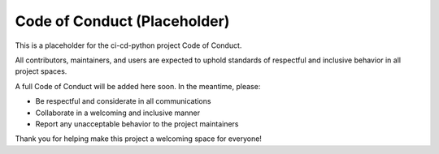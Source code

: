 ====================
Code of Conduct (Placeholder)
====================

This is a placeholder for the ci-cd-python project Code of Conduct.

All contributors, maintainers, and users are expected to uphold standards of respectful and inclusive behavior in all project spaces.

A full Code of Conduct will be added here soon. In the meantime, please:

- Be respectful and considerate in all communications
- Collaborate in a welcoming and inclusive manner
- Report any unacceptable behavior to the project maintainers

Thank you for helping make this project a welcoming space for everyone!
